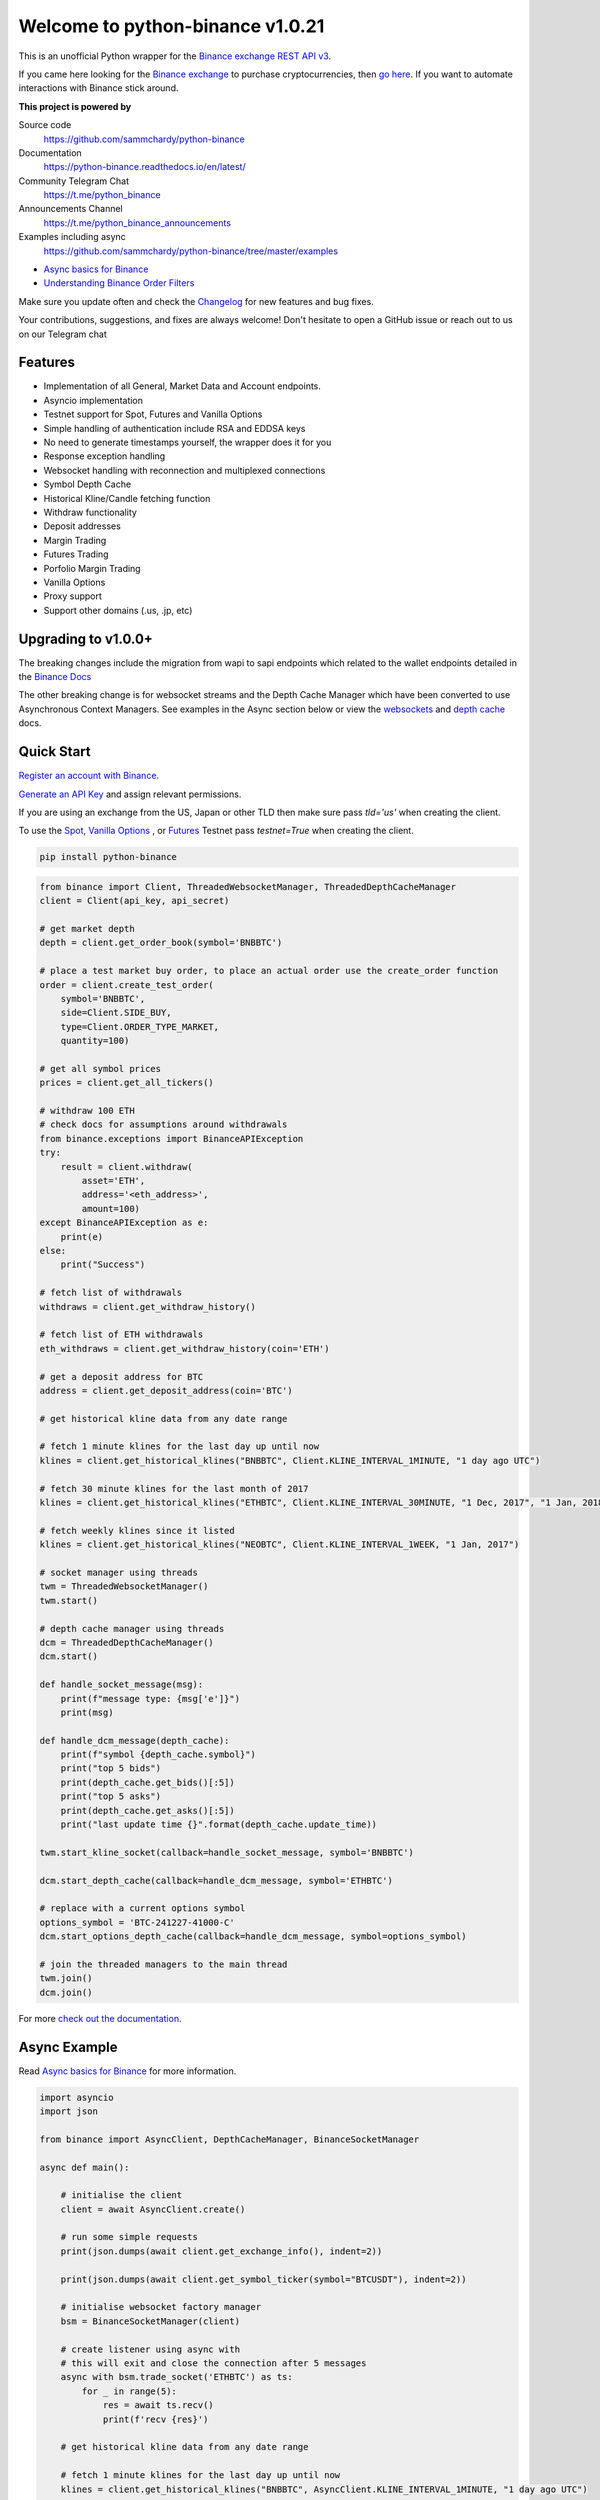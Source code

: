 =================================
Welcome to python-binance v1.0.21
=================================

.. image:: https://img.shields.io/pypi/v/python-binance.svg
    :target: https://pypi.python.org/pypi/python-binance

.. image:: https://img.shields.io/pypi/l/python-binance.svg
    :target: https://pypi.python.org/pypi/python-binance

.. image:: https://img.shields.io/coveralls/sammchardy/python-binance.svg
    :target: https://coveralls.io/github/sammchardy/python-binance

.. image:: https://img.shields.io/pypi/wheel/python-binance.svg
    :target: https://pypi.python.org/pypi/python-binance

.. image:: https://img.shields.io/pypi/pyversions/python-binance.svg
    :target: https://pypi.python.org/pypi/python-binance

.. image:: https://img.shields.io/badge/Telegram-Join%20Us-blue?logo=Telegram
    :target: https://t.me/python_binance


This is an unofficial Python wrapper for the `Binance exchange REST API v3 <https://binance-docs.github.io/apidocs/spot/en>`_.

If you came here looking for the `Binance exchange <https://accounts.binance.com/register?ref=PGDFCE46>`_ to purchase cryptocurrencies, then `go here <https://accounts.binance.com/register?ref=PGDFCE46>`_.
If you want to automate interactions with Binance stick around.

.. |ico1| image:: https://avatars.githubusercontent.com/u/31901609?s=48&v=4
    :target: https://github.com/ccxt/ccxt
    :height: 3ex
    :align: middle

**This project is powered by** |ico1|

Source code
  https://github.com/sammchardy/python-binance

Documentation
  https://python-binance.readthedocs.io/en/latest/

Community Telegram Chat
  https://t.me/python_binance

Announcements Channel
  https://t.me/python_binance_announcements

Examples including async
  https://github.com/sammchardy/python-binance/tree/master/examples

- `Async basics for Binance <https://sammchardy.github.io/binance/2021/05/01/async-binance-basics.html>`_
- `Understanding Binance Order Filters <https://sammchardy.github.io/binance/2021/05/03/binance-order-filters.html>`_

Make sure you update often and check the `Changelog <https://python-binance.readthedocs.io/en/latest/changelog.html>`_ for new features and bug fixes.

Your contributions, suggestions, and fixes are always welcome! Don't hesitate to open a GitHub issue or reach out to us on our Telegram chat

Features
--------

- Implementation of all General, Market Data and Account endpoints.
- Asyncio implementation
- Testnet support for Spot, Futures and Vanilla Options
- Simple handling of authentication include RSA and EDDSA keys
- No need to generate timestamps yourself, the wrapper does it for you
- Response exception handling
- Websocket handling with reconnection and multiplexed connections
- Symbol Depth Cache
- Historical Kline/Candle fetching function
- Withdraw functionality
- Deposit addresses
- Margin Trading
- Futures Trading
- Porfolio Margin Trading
- Vanilla Options
- Proxy support
- Support other domains (.us, .jp, etc)

Upgrading to v1.0.0+
--------------------

The breaking changes include the migration from wapi to sapi endpoints which related to the
wallet endpoints detailed in the `Binance Docs <https://binance-docs.github.io/apidocs/spot/en/#wallet-endpoints>`_

The other breaking change is for websocket streams and the Depth Cache Manager which have been
converted to use Asynchronous Context Managers. See examples in the Async section below or view the
`websockets <https://python-binance.readthedocs.io/en/latest/websockets.html>`_ and
`depth cache <https://python-binance.readthedocs.io/en/latest/depth_cache.html>`_ docs.

Quick Start
-----------

`Register an account with Binance <https://accounts.binance.com/register?ref=PGDFCE46>`_.

`Generate an API Key <https://www.binance.com/en/my/settings/api-management>`_ and assign relevant permissions.

If you are using an exchange from the US, Japan or other TLD then make sure pass `tld='us'` when creating the
client.

To use the `Spot <https://testnet.binance.vision/>`_, `Vanilla Options <https://testnet.binanceops.com/>`_ , or `Futures <https://testnet.binancefuture.com>`_ Testnet
pass `testnet=True` when creating the client.


.. code:: bash

    pip install python-binance


.. code:: python

    from binance import Client, ThreadedWebsocketManager, ThreadedDepthCacheManager
    client = Client(api_key, api_secret)

    # get market depth
    depth = client.get_order_book(symbol='BNBBTC')

    # place a test market buy order, to place an actual order use the create_order function
    order = client.create_test_order(
        symbol='BNBBTC',
        side=Client.SIDE_BUY,
        type=Client.ORDER_TYPE_MARKET,
        quantity=100)

    # get all symbol prices
    prices = client.get_all_tickers()

    # withdraw 100 ETH
    # check docs for assumptions around withdrawals
    from binance.exceptions import BinanceAPIException
    try:
        result = client.withdraw(
            asset='ETH',
            address='<eth_address>',
            amount=100)
    except BinanceAPIException as e:
        print(e)
    else:
        print("Success")

    # fetch list of withdrawals
    withdraws = client.get_withdraw_history()

    # fetch list of ETH withdrawals
    eth_withdraws = client.get_withdraw_history(coin='ETH')

    # get a deposit address for BTC
    address = client.get_deposit_address(coin='BTC')

    # get historical kline data from any date range

    # fetch 1 minute klines for the last day up until now
    klines = client.get_historical_klines("BNBBTC", Client.KLINE_INTERVAL_1MINUTE, "1 day ago UTC")

    # fetch 30 minute klines for the last month of 2017
    klines = client.get_historical_klines("ETHBTC", Client.KLINE_INTERVAL_30MINUTE, "1 Dec, 2017", "1 Jan, 2018")

    # fetch weekly klines since it listed
    klines = client.get_historical_klines("NEOBTC", Client.KLINE_INTERVAL_1WEEK, "1 Jan, 2017")

    # socket manager using threads
    twm = ThreadedWebsocketManager()
    twm.start()

    # depth cache manager using threads
    dcm = ThreadedDepthCacheManager()
    dcm.start()

    def handle_socket_message(msg):
        print(f"message type: {msg['e']}")
        print(msg)

    def handle_dcm_message(depth_cache):
        print(f"symbol {depth_cache.symbol}")
        print("top 5 bids")
        print(depth_cache.get_bids()[:5])
        print("top 5 asks")
        print(depth_cache.get_asks()[:5])
        print("last update time {}".format(depth_cache.update_time))

    twm.start_kline_socket(callback=handle_socket_message, symbol='BNBBTC')

    dcm.start_depth_cache(callback=handle_dcm_message, symbol='ETHBTC')

    # replace with a current options symbol
    options_symbol = 'BTC-241227-41000-C'
    dcm.start_options_depth_cache(callback=handle_dcm_message, symbol=options_symbol)

    # join the threaded managers to the main thread
    twm.join()
    dcm.join()

For more `check out the documentation <https://python-binance.readthedocs.io/en/latest/>`_.

Async Example
-------------

Read `Async basics for Binance <https://sammchardy.github.io/binance/2021/05/01/async-binance-basics.html>`_
for more information.

.. code:: python

    import asyncio
    import json

    from binance import AsyncClient, DepthCacheManager, BinanceSocketManager

    async def main():

        # initialise the client
        client = await AsyncClient.create()

        # run some simple requests
        print(json.dumps(await client.get_exchange_info(), indent=2))

        print(json.dumps(await client.get_symbol_ticker(symbol="BTCUSDT"), indent=2))

        # initialise websocket factory manager
        bsm = BinanceSocketManager(client)

        # create listener using async with
        # this will exit and close the connection after 5 messages
        async with bsm.trade_socket('ETHBTC') as ts:
            for _ in range(5):
                res = await ts.recv()
                print(f'recv {res}')

        # get historical kline data from any date range

        # fetch 1 minute klines for the last day up until now
        klines = client.get_historical_klines("BNBBTC", AsyncClient.KLINE_INTERVAL_1MINUTE, "1 day ago UTC")

        # use generator to fetch 1 minute klines for the last day up until now
        async for kline in await client.get_historical_klines_generator("BNBBTC", AsyncClient.KLINE_INTERVAL_1MINUTE, "1 day ago UTC"):
            print(kline)

        # fetch 30 minute klines for the last month of 2017
        klines = client.get_historical_klines("ETHBTC", Client.KLINE_INTERVAL_30MINUTE, "1 Dec, 2017", "1 Jan, 2018")

        # fetch weekly klines since it listed
        klines = client.get_historical_klines("NEOBTC", Client.KLINE_INTERVAL_1WEEK, "1 Jan, 2017")

        # setup an async context the Depth Cache and exit after 5 messages
        async with DepthCacheManager(client, symbol='ETHBTC') as dcm_socket:
            for _ in range(5):
                depth_cache = await dcm_socket.recv()
                print(f"symbol {depth_cache.symbol} updated:{depth_cache.update_time}")
                print("Top 5 asks:")
                print(depth_cache.get_asks()[:5])
                print("Top 5 bids:")
                print(depth_cache.get_bids()[:5])

        # Vanilla options Depth Cache works the same, update the symbol to a current one
        options_symbol = 'BTC-241227-41000-C'
        async with OptionsDepthCacheManager(client, symbol=options_symbol) as dcm_socket:
            for _ in range(5):
                depth_cache = await dcm_socket.recv()
                count += 1
                print(f"symbol {depth_cache.symbol} updated:{depth_cache.update_time}")
                print("Top 5 asks:")
                print(depth_cache.get_asks()[:5])
                print("Top 5 bids:")
                print(depth_cache.get_bids()[:5])

        await client.close_connection()

    if __name__ == "__main__":

        loop = asyncio.get_event_loop()
        loop.run_until_complete(main())


The library is under `MIT license`, that means it's absolutely free for any developer to build commercial and opensource software on top of it, but use it at your own risk with no warranties, as is.


Star history
------------

.. image:: https://api.star-history.com/svg?repos=sammchardy/python-binance&type=Date
    :target: https://api.star-history.com/svg?repos=sammchardy/python-binance&type=Date

Contact Us
----------

For business inquiries: `info@ccxt.trade`

Other Exchanges
---------------
- Check out `CCXT <https://github.com/ccxt/ccxt>`_ for more than 100 crypto exchanges with a unified trading API.
- If you use `Kucoin <https://www.kucoin.com/ucenter/signup?rcode=E5wkqe>`_ check out my `python-kucoin <https://github.com/sammchardy/python-kucoin>`_ library.
